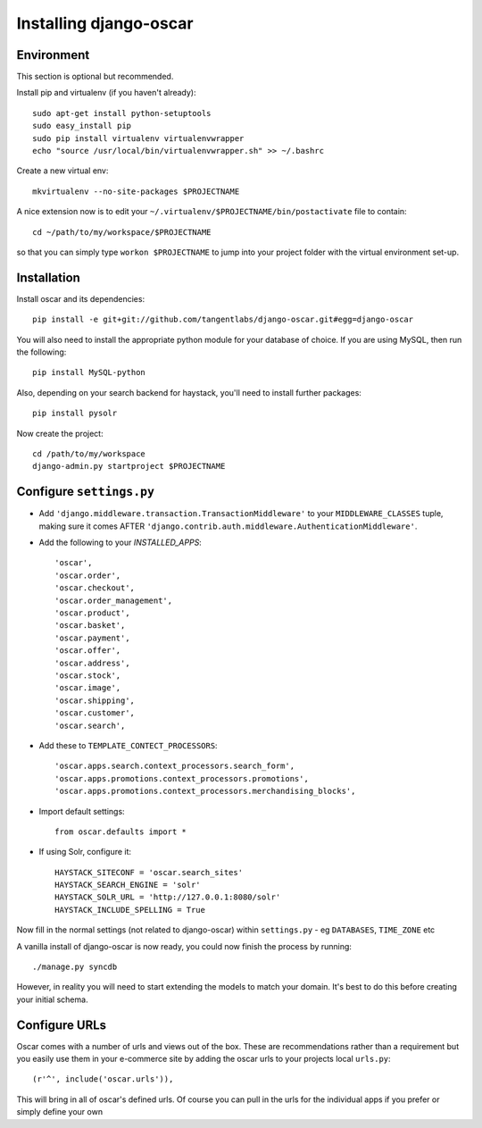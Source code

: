 =======================
Installing django-oscar
=======================

Environment
-----------

This section is optional but recommended.

Install pip and virtualenv (if you haven't already)::

    sudo apt-get install python-setuptools
    sudo easy_install pip
    sudo pip install virtualenv virtualenvwrapper
    echo "source /usr/local/bin/virtualenvwrapper.sh" >> ~/.bashrc

Create a new virtual env::

    mkvirtualenv --no-site-packages $PROJECTNAME

A nice extension now is to edit your ``~/.virtualenv/$PROJECTNAME/bin/postactivate`` file to contain::

    cd ~/path/to/my/workspace/$PROJECTNAME
    
so that you can simply type ``workon $PROJECTNAME`` to jump into your project folder with the virtual
environment set-up.

Installation
------------
    
Install oscar and its dependencies::    
    
    pip install -e git+git://github.com/tangentlabs/django-oscar.git#egg=django-oscar
    
You will also need to install the appropriate python module for your database of choice.
If you are using MySQL, then run the following::

    pip install MySQL-python

Also, depending on your search backend for haystack, you'll need to install further 
packages::

    pip install pysolr

Now create the project::
    
    cd /path/to/my/workspace
    django-admin.py startproject $PROJECTNAME

Configure ``settings.py``
-------------------------

* Add ``'django.middleware.transaction.TransactionMiddleware'`` to your ``MIDDLEWARE_CLASSES`` tuple, making 
  sure it comes AFTER ``'django.contrib.auth.middleware.AuthenticationMiddleware'``.
  
* Add the following to your `INSTALLED_APPS`::

    'oscar',
    'oscar.order',
    'oscar.checkout',
    'oscar.order_management',
    'oscar.product',
    'oscar.basket',
    'oscar.payment',
    'oscar.offer',
    'oscar.address',
    'oscar.stock',
    'oscar.image',
    'oscar.shipping',
    'oscar.customer',
    'oscar.search',
    
* Add these to ``TEMPLATE_CONTECT_PROCESSORS``::

    'oscar.apps.search.context_processors.search_form',
    'oscar.apps.promotions.context_processors.promotions',
    'oscar.apps.promotions.context_processors.merchandising_blocks',    
    
* Import default settings::

    from oscar.defaults import *
    
* If using Solr, configure it::

    HAYSTACK_SITECONF = 'oscar.search_sites'
    HAYSTACK_SEARCH_ENGINE = 'solr'
    HAYSTACK_SOLR_URL = 'http://127.0.0.1:8080/solr'
    HAYSTACK_INCLUDE_SPELLING = True
    
Now fill in the normal settings (not related to django-oscar) within ``settings.py`` - eg ``DATABASES``, ``TIME_ZONE`` etc    

A vanilla install of django-oscar is now ready, you could now finish the process by running::

    ./manage.py syncdb

However, in reality you will need to start extending the models to match your domain.  It's best to do
this before creating your initial schema.

Configure URLs
--------------

Oscar comes with a number of urls and views out of the box.  These are
recommendations rather than a requirement but you easily use them in your
e-commerce site by adding the oscar urls to your projects local ``urls.py``::

    (r'^', include('oscar.urls')),

This will bring in all of oscar's defined urls. Of course you can pull in the
urls for the individual apps if you prefer or simply define your own